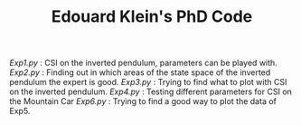 #+TITLE: Edouard Klein's PhD Code

[[Exp1.py]] : CSI on the inverted pendulum, parameters can be played with.
[[Exp2.py]] : Finding out in which areas of the state space of the inverted pendulum the expert is good.
[[Exp3.py]] : Trying to find what to plot with CSI on the inverted pendulum.
[[Exp4.py]] : Testing different parameters for CSI on the Mountain Car
[[Exp6.py]] : Trying to find a good way to plot the data of Exp5.
